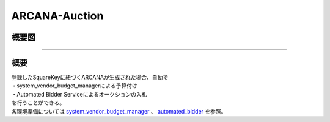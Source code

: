 ###########################
ARCANA-Auction
###########################

概要図
============================================

.. image:: ../img/Auction/ARCANA-Auction.png

--------------------------------------------------------------------------------------------------------------------------------

概要
============================================

| 登録したSquareKeyに紐づくARCANAが生成された場合、自動で
| ・system_vendor_budget_managerによる予算付け
| ・Automated Bidder Serviceによるオークションの入札
| を行うことができる。

| 各環境準備については `system_vendor_budget_manager <../game-development/arcana-auction_system_vendor.html>`_ 、 `automated_bidder <../game-development/arcana-auction_automated_bidder.html>`_ を参照。

